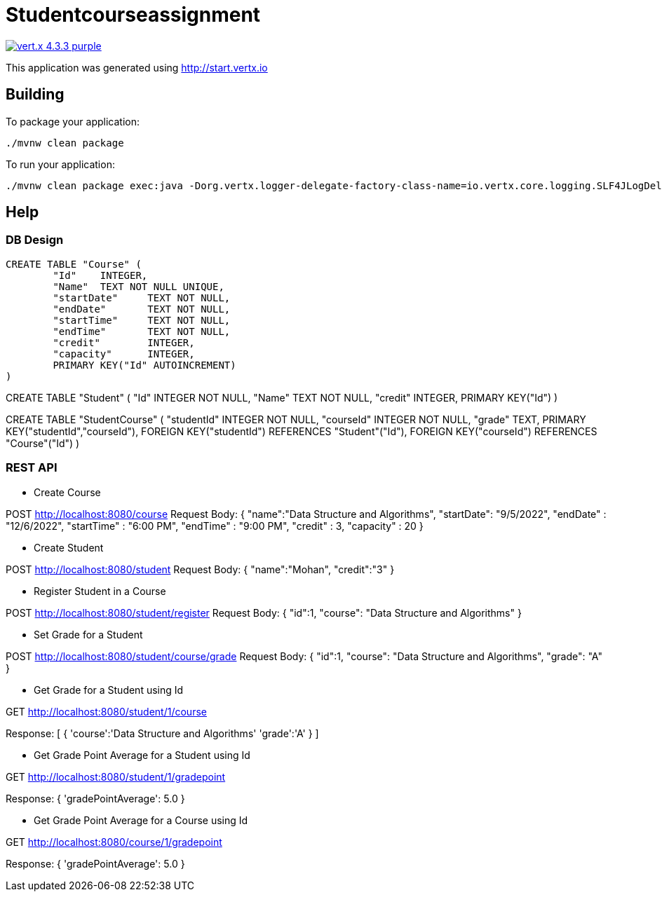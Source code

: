 = Studentcourseassignment

image:https://img.shields.io/badge/vert.x-4.3.3-purple.svg[link="https://vertx.io"]

This application was generated using http://start.vertx.io

== Building

To package your application:
```
./mvnw clean package
```

To run your application:
```
./mvnw clean package exec:java -Dorg.vertx.logger-delegate-factory-class-name=io.vertx.core.logging.SLF4JLogDelegateFactory

```

== Help

=== DB Design
```
CREATE TABLE "Course" (
	"Id"	INTEGER,
	"Name"	TEXT NOT NULL UNIQUE,
	"startDate"	TEXT NOT NULL,
	"endDate"	TEXT NOT NULL,
	"startTime"	TEXT NOT NULL,
	"endTime"	TEXT NOT NULL,
	"credit"	INTEGER,
	"capacity"	INTEGER,
	PRIMARY KEY("Id" AUTOINCREMENT)
)
```

CREATE TABLE "Student" (
	"Id"	INTEGER NOT NULL,
	"Name"	TEXT NOT NULL,
	"credit"	INTEGER,
	PRIMARY KEY("Id")
)

CREATE TABLE "StudentCourse" (
	"studentId"	INTEGER NOT NULL,
	"courseId"	INTEGER NOT NULL,
	"grade"	TEXT,
	PRIMARY KEY("studentId","courseId"),
	FOREIGN KEY("studentId") REFERENCES "Student"("Id"),
	FOREIGN KEY("courseId") REFERENCES "Course"("Id")
)

=== REST API

* Create Course

POST http://localhost:8080/course
Request Body:
{
    "name":"Data Structure and Algorithms",
    "startDate": "9/5/2022",
    "endDate" : "12/6/2022",
    "startTime" : "6:00 PM",
    "endTime" : "9:00 PM",
    "credit" : 3,
    "capacity" : 20
}

* Create Student

POST http://localhost:8080/student
Request Body:
{
    "name":"Mohan",
    "credit":"3"
}

* Register Student in a Course

POST http://localhost:8080/student/register
Request Body:
{
    "id":1,
    "course": "Data Structure and Algorithms"
}

* Set Grade for a Student

POST http://localhost:8080/student/course/grade
Request Body:
{
    "id":1,
    "course": "Data Structure and Algorithms",
    "grade": "A"
}

* Get Grade for a Student using Id

GET http://localhost:8080/student/1/course

Response:
[
    {
        'course':'Data Structure and Algorithms'
        'grade':'A'
    }
]

* Get Grade Point Average for a Student using Id

GET http://localhost:8080/student/1/gradepoint

Response:
{
	'gradePointAverage': 5.0
}

* Get Grade Point Average for a Course using Id

GET http://localhost:8080/course/1/gradepoint

Response:
{
	'gradePointAverage': 5.0
}
